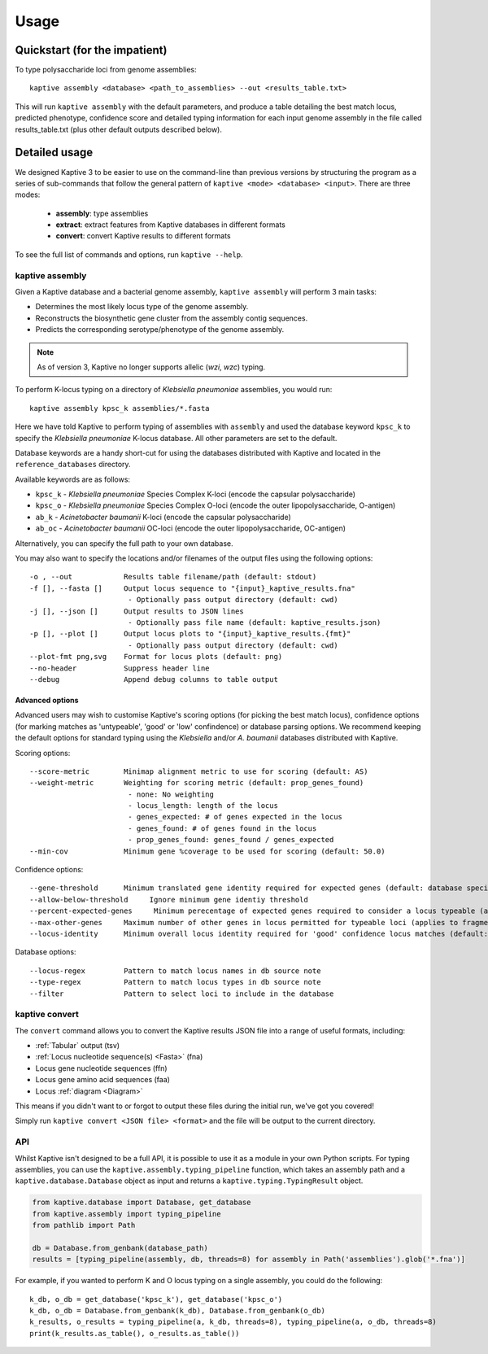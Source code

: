 **************************************
Usage
**************************************

Quickstart (for the impatient)
================================

To type polysaccharide loci from genome assemblies::

   kaptive assembly <database> <path_to_assemblies> --out <results_table.txt>


This will run ``kaptive assembly`` with the default parameters, and produce a table detailing the best match locus, predicted phenotype, confidence score and detailed typing information for each input genome assembly in the file called results_table.txt (plus other default outputs described below). 


Detailed usage
================

We designed Kaptive 3 to be easier to use on the command-line than previous versions by structuring the program as a
series of sub-commands that follow the general pattern of ``kaptive <mode> <database> <input>``.
There are three modes:
   -  **assembly**: type assemblies
   -  **extract**: extract features from Kaptive databases in different formats
   -  **convert**: convert Kaptive results to different formats

To see the full list of commands and options, run ``kaptive --help``.


kaptive assembly
------------------

Given a Kaptive database and a bacterial genome assembly, ``kaptive assembly`` will perform 3 main tasks:

* Determines the most likely locus type of the genome assembly.
* Reconstructs the biosynthetic gene cluster from the assembly contig sequences.
* Predicts the corresponding serotype/phenotype of the genome assembly.

.. note::
 As of version 3, Kaptive no longer supports allelic (*wzi*, *wzc*) typing.


To perform K-locus typing on a directory of *Klebsiella pneumoniae* assemblies, you would run::

    kaptive assembly kpsc_k assemblies/*.fasta

Here we have told Kaptive to perform typing of assemblies with ``assembly`` and used the database keyword
``kpsc_k`` to specify the *Klebsiella pneumoniae* K-locus database. All other parameters are set to the default.


Database keywords are a handy short-cut for using the databases distributed with Kaptive and located in the ``reference_databases`` directory.

Available keywords are as follows:

* ``kpsc_k`` - *Klebsiella pneumoniae* Species Complex K-loci (encode the capsular polysaccharide)
* ``kpsc_o`` - *Klebsiella pneumoniae* Species Complex O-loci (encode the outer lipopolysaccharide, O-antigen)
* ``ab_k`` - *Acinetobacter baumanii* K-loci (encode the capsular polysaccharide)
* ``ab_oc`` - *Acinetobacter baumanii* OC-loci (encode the outer lipopolysaccharide, OC-antigen)

Alternatively, you can specify the full path to your own database.

You may also want to specify the locations and/or filenames of the output files using the following options:: 

     -o , --out            Results table filename/path (default: stdout)
     -f [], --fasta []     Output locus sequence to "{input}_kaptive_results.fna"
                            - Optionally pass output directory (default: cwd)
     -j [], --json []      Output results to JSON lines
                            - Optionally pass file name (default: kaptive_results.json)
     -p [], --plot []      Output locus plots to "{input}_kaptive_results.{fmt}"
                            - Optionally pass output directory (default: cwd)
     --plot-fmt png,svg    Format for locus plots (default: png)
     --no-header           Suppress header line
     --debug               Append debug columns to table output


Advanced options
^^^^^^^^^^^^^^^^^^
Advanced users may wish to customise Kaptive's scoring options (for picking the best match locus), confidence options (for marking matches as 'untypeable', 'good' or 'low' confindence) or database parsing options. We recommend keeping the default options for standard typing using the *Klebsiella* and/or *A. baumanii* databases distributed with Kaptive.


Scoring options::

     --score-metric        Minimap alignment metric to use for scoring (default: AS)
     --weight-metric       Weighting for scoring metric (default: prop_genes_found)
                            - none: No weighting
                            - locus_length: length of the locus
                            - genes_expected: # of genes expected in the locus
                            - genes_found: # of genes found in the locus
                            - prop_genes_found: genes_found / genes_expected
     --min-cov             Minimum gene %coverage to be used for scoring (default: 50.0)

Confidence options::

     --gene-threshold      Minimum translated gene identity required for expected genes (default: database specific)
     --allow-below-threshold     Ignore minimum gene identiy threshold
     --percent-expected-genes     Minimum perecentage of expected genes required to consider a locus typeable (applies to fragmented loci only, default: 50)
     --max-other-genes     Maximum number of other genes in locus permitted for typeable loci (applies to fragmented loci only, default: 1)
     --locus-identity      Minimum overall locus identity required for 'good' confidence locus matches (default: 90)


Database options::

     --locus-regex         Pattern to match locus names in db source note
     --type-regex          Pattern to match locus types in db source note
     --filter              Pattern to select loci to include in the database


kaptive convert
----------------

The ``convert`` command allows you to convert the Kaptive results JSON file into a range of useful formats, including:

* :ref:`Tabular` output (tsv)
* :ref:`Locus nucleotide sequence(s) <Fasta>` (fna)
* Locus gene nucleotide sequences (ffn)
* Locus gene amino acid sequences (faa)
* Locus :ref:`diagram <Diagram>`

This means if you didn't want to or forgot to output these files during the initial run, we've got you covered!

Simply run ``kaptive convert <JSON file> <format>`` and the file will be output to the current directory.


API
------
Whilst Kaptive isn't designed to be a full API, it is possible to use it as a module in your own Python scripts.
For typing assemblies, you can use the ``kaptive.assembly.typing_pipeline`` function, which takes an assembly path and a
``kaptive.database.Database`` object as input and returns a ``kaptive.typing.TypingResult`` object.

.. code-block:: python

    from kaptive.database import Database, get_database
    from kaptive.assembly import typing_pipeline
    from pathlib import Path

    db = Database.from_genbank(database_path)
    results = [typing_pipeline(assembly, db, threads=8) for assembly in Path('assemblies').glob('*.fna')]

For example, if you wanted to perform K and O locus typing on a single assembly, you could do the following::

    k_db, o_db = get_database('kpsc_k'), get_database('kpsc_o')
    k_db, o_db = Database.from_genbank(k_db), Database.from_genbank(o_db)
    k_results, o_results = typing_pipeline(a, k_db, threads=8), typing_pipeline(a, o_db, threads=8)
    print(k_results.as_table(), o_results.as_table())

